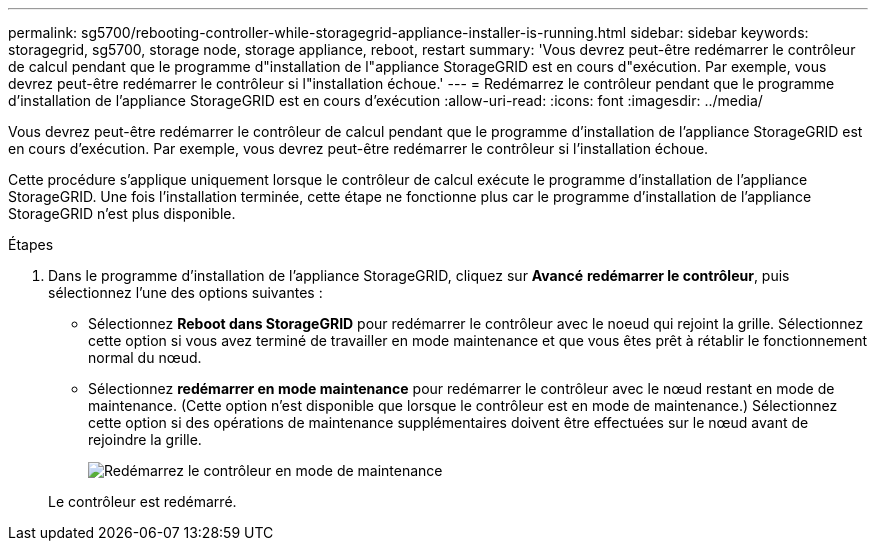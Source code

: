 ---
permalink: sg5700/rebooting-controller-while-storagegrid-appliance-installer-is-running.html 
sidebar: sidebar 
keywords: storagegrid, sg5700, storage node, storage appliance, reboot, restart 
summary: 'Vous devrez peut-être redémarrer le contrôleur de calcul pendant que le programme d"installation de l"appliance StorageGRID est en cours d"exécution. Par exemple, vous devrez peut-être redémarrer le contrôleur si l"installation échoue.' 
---
= Redémarrez le contrôleur pendant que le programme d'installation de l'appliance StorageGRID est en cours d'exécution
:allow-uri-read: 
:icons: font
:imagesdir: ../media/


[role="lead"]
Vous devrez peut-être redémarrer le contrôleur de calcul pendant que le programme d'installation de l'appliance StorageGRID est en cours d'exécution. Par exemple, vous devrez peut-être redémarrer le contrôleur si l'installation échoue.

Cette procédure s'applique uniquement lorsque le contrôleur de calcul exécute le programme d'installation de l'appliance StorageGRID. Une fois l'installation terminée, cette étape ne fonctionne plus car le programme d'installation de l'appliance StorageGRID n'est plus disponible.

.Étapes
. Dans le programme d'installation de l'appliance StorageGRID, cliquez sur *Avancé* *redémarrer le contrôleur*, puis sélectionnez l'une des options suivantes :
+
** Sélectionnez *Reboot dans StorageGRID* pour redémarrer le contrôleur avec le noeud qui rejoint la grille. Sélectionnez cette option si vous avez terminé de travailler en mode maintenance et que vous êtes prêt à rétablir le fonctionnement normal du nœud.
** Sélectionnez *redémarrer en mode maintenance* pour redémarrer le contrôleur avec le nœud restant en mode de maintenance. (Cette option n'est disponible que lorsque le contrôleur est en mode de maintenance.) Sélectionnez cette option si des opérations de maintenance supplémentaires doivent être effectuées sur le nœud avant de rejoindre la grille.
+
image::../media/reboot_controller_from_maintenance_mode.png[Redémarrez le contrôleur en mode de maintenance]

+
Le contrôleur est redémarré.




